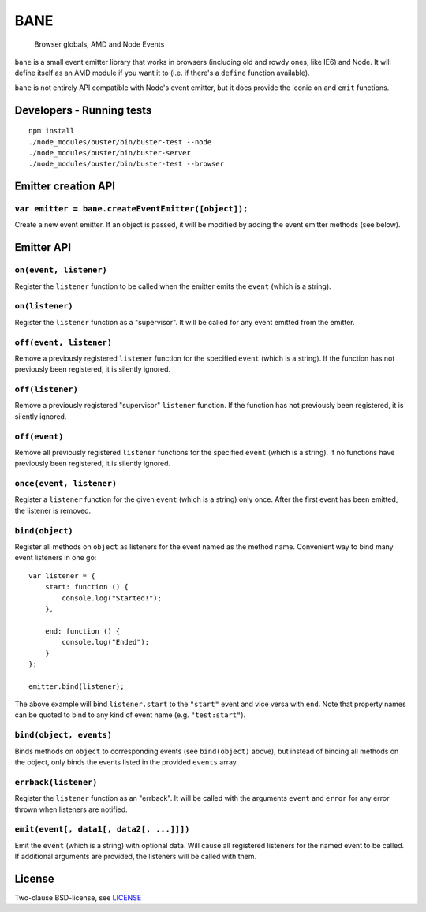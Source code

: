 .. default-domain:: js
.. highlight:: javascript

====
BANE
====

    Browser globals, AMD and Node Events

.. raw:: html

    <a href="http://travis-ci.org/busterjs/bane" class="travis">
      <img src="https://secure.travis-ci.org/busterjs/bane.png">
    </a>

``bane`` is a small event emitter library that works in browsers (including old
and rowdy ones, like IE6) and Node. It will define itself as an AMD module if
you want it to (i.e. if there's a ``define`` function available).

``bane`` is not entirely API compatible with Node's event emitter, but it does
provide the iconic ``on`` and ``emit`` functions.

Developers - Running tests
==========================

::

    npm install
    ./node_modules/buster/bin/buster-test --node
    ./node_modules/buster/bin/buster-server
    ./node_modules/buster/bin/buster-test --browser

Emitter creation API
====================

``var emitter = bane.createEventEmitter([object]);``
----------------------------------------------------

Create a new event emitter. If an object is passed, it will be modified by
adding the event emitter methods (see below).

Emitter API
===========

``on(event, listener)``
-----------------------

Register the ``listener`` function to be called when the emitter emits the
``event`` (which is a string).

``on(listener)``
----------------

Register the ``listener`` function as a "supervisor". It will be called for
any event emitted from the emitter.

``off(event, listener)``
------------------------

Remove a previously registered ``listener`` function for the specified ``event``
(which is a string). If the function has not previously been registered, it is
silently ignored.

``off(listener)``
-----------------

Remove a previously registered "supervisor" ``listener`` function. If the
function has not previously been registered, it is silently ignored.

``off(event)``
--------------

Remove all previously registered ``listener`` functions for the specified
``event`` (which is a string). If no functions have previously been registered,
it is silently ignored.

``once(event, listener)``
-------------------------

Register a ``listener`` function for the given ``event`` (which is a string)
only once. After the first event has been emitted, the listener is removed.

``bind(object)``
----------------

Register all methods on ``object`` as listeners for the event named as the
method name. Convenient way to bind many event listeners in one go:

::

    var listener = {
        start: function () {
            console.log("Started!");
        },

        end: function () {
            console.log("Ended");
        }
    };

    emitter.bind(listener);

The above example will bind ``listener.start`` to the ``"start"`` event and vice
versa with ``end``. Note that property names can be quoted to bind to any kind of
event name (e.g. ``"test:start"``).

``bind(object, events)``
------------------------

Binds methods on ``object`` to corresponding events (see ``bind(object)``
above), but instead of binding all methods on the object, only binds the
events listed in the provided ``events`` array.

``errback(listener)``
---------------------

Register the ``listener`` function as an "errback". It will be called with the
arguments ``event`` and ``error`` for any error thrown when listeners are
notified.

``emit(event[, data1[, data2[, ...]]])``
----------------------------------------

Emit the ``event`` (which is a string) with optional data. Will cause all
registered listeners for the named event to be called. If additional arguments
are provided, the listeners will be called with them.

License
=======

Two-clause BSD-license, see `LICENSE <https://raw.github.com/busterjs/bane/master/LICENSE>`_
